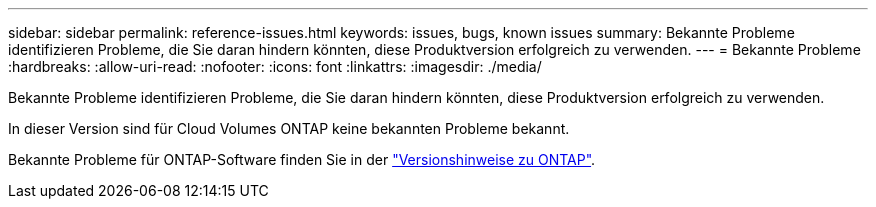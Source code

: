 ---
sidebar: sidebar 
permalink: reference-issues.html 
keywords: issues, bugs, known issues 
summary: Bekannte Probleme identifizieren Probleme, die Sie daran hindern könnten, diese Produktversion erfolgreich zu verwenden. 
---
= Bekannte Probleme
:hardbreaks:
:allow-uri-read: 
:nofooter: 
:icons: font
:linkattrs: 
:imagesdir: ./media/


[role="lead"]
Bekannte Probleme identifizieren Probleme, die Sie daran hindern könnten, diese Produktversion erfolgreich zu verwenden.

In dieser Version sind für Cloud Volumes ONTAP keine bekannten Probleme bekannt.

Bekannte Probleme für ONTAP-Software finden Sie in der https://library.netapp.com/ecm/ecm_download_file/ECMLP2492508["Versionshinweise zu ONTAP"^].
